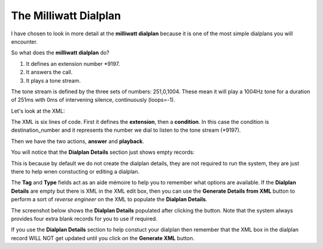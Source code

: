 The Milliwatt Dialplan
=======================

I have chosen to look in more detail at the **milliwatt dialplan** because it is one of the
most simple dialplans you will encounter.

So what does the **milliwatt dialplan** do?  

1. It defines an extension number \*9197.
2. It answers the call.
3. It plays a tone stream.

The tone stream is defined by the three sets of numbers: 251,0,1004.  These mean it will play
a 1004Hz tone for a duration of 251ms with 0ms of intervening silence, continuously (loops=-1).

Let's look at the XML:

.. image:: ../../_static/images/admin/dialplan_manager/dialplan_edit_xml.jpg
        :scale: 100%


The XML is six lines of code.  First it defines the **extension**, then a **condition**.  In
this case the condition is destination_number and it represents the number we dial
to listen to the tone stream (\*9197).

Then we have the two actions, **answer** and **playback**.

You will notice that the **Dialplan Details** section just shows empty records:

.. image:: ../../_static/images/admin/dialplan_manager/dialplan_details_empty.jpg
        :scale: 85%

This is because by default we do not create the dialplan details, they are not required to run the system,
they are just there to help wnen constucting or editing a dialplan.

The **Tag** and **Type** fields act as an aide mémoire to help you to remember what options are available.
If the **Dialplan Details** are empty but there is XML in the XML edit box, then you can use the
**Generate Details from XML** button to perform a sort of *reverse engineer* on the XML to populate
the **Dialplan Details**.

The screenshot below shows the **Dialplan Details** populated after clicking the button.
Note that the system always provides four extra blank records for you to use if required.

.. image:: ../../_static/images/admin/dialplan_manager/dialplan_details_populated.jpg
        :scale: 85%


If you use the **Dialplan Details** section to help constuct your dialplan then remember that the XML box
in the dialplan record WILL NOT get updated until you click on the **Generate XML** button.


